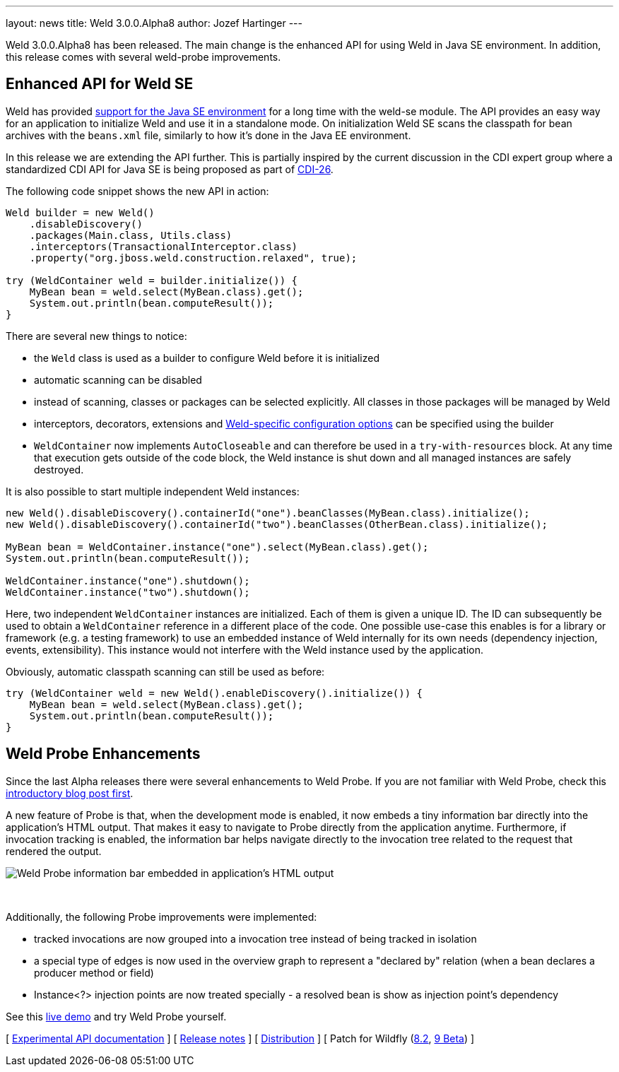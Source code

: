 ---
layout: news
title: Weld 3.0.0.Alpha8
author: Jozef Hartinger
---

Weld 3.0.0.Alpha8 has been released.
The main change is the enhanced API for using Weld in Java SE environment. In addition, this release comes with several weld-probe improvements.

== Enhanced API for Weld SE

Weld has provided link:http://docs.jboss.org/weld/reference/latest-2.2/en-US/html/environments.html#_java_se[support for the Java SE environment] for a long time with the weld-se module.
The API provides an easy way for an application to initialize Weld and use it in a standalone mode.
On initialization Weld SE scans the classpath for bean archives with the `beans.xml` file, similarly to how it's done in the Java EE environment.

In this release we are extending the API further.
This is partially inspired by the current discussion in the CDI expert group where a standardized CDI API for Java SE is being proposed as part of link:https://issues.jboss.org/browse/CDI-26[CDI-26].

The following code snippet shows the new API in action:

[source,java]
----
Weld builder = new Weld()
    .disableDiscovery()
    .packages(Main.class, Utils.class)
    .interceptors(TransactionalInterceptor.class)
    .property("org.jboss.weld.construction.relaxed", true);

try (WeldContainer weld = builder.initialize()) {
    MyBean bean = weld.select(MyBean.class).get();
    System.out.println(bean.computeResult());
}
----

There are several new things to notice:

* the `Weld` class is used as a builder to configure Weld before it is initialized
* automatic scanning can be disabled
* instead of scanning, classes or packages can be selected explicitly. All classes in those packages will be managed by Weld
* interceptors, decorators, extensions and link:http://docs.jboss.org/weld/reference/3.0.0.Alpha8/en-US/html/configure.html#_weld_configuration[Weld-specific configuration options] can be specified using the builder
* `WeldContainer` now implements `AutoCloseable` and can therefore be used in a `try-with-resources` block. At any time that execution gets outside of the code block, the Weld instance is shut down and all managed instances are safely destroyed.

It is also possible to start multiple independent Weld instances:
[source,java]
----
new Weld().disableDiscovery().containerId("one").beanClasses(MyBean.class).initialize();
new Weld().disableDiscovery().containerId("two").beanClasses(OtherBean.class).initialize();

MyBean bean = WeldContainer.instance("one").select(MyBean.class).get();
System.out.println(bean.computeResult());

WeldContainer.instance("one").shutdown();
WeldContainer.instance("two").shutdown();
----

Here, two independent `WeldContainer` instances are initialized.
Each of them is given a unique ID.
The ID can subsequently be used to obtain a `WeldContainer` reference in a different place of the code.
One possible use-case this enables is for a library or framework (e.g. a testing framework) to use an embedded instance of Weld internally for its own needs (dependency injection, events, extensibility).
This instance would not interfere with the Weld instance used by the application.

Obviously, automatic classpath scanning can still be used as before:

[source,java]
----
try (WeldContainer weld = new Weld().enableDiscovery().initialize()) {
    MyBean bean = weld.select(MyBean.class).get();
    System.out.println(bean.computeResult());
}
----

== Weld Probe Enhancements

Since the last Alpha releases there were several enhancements to Weld Probe.
If you are not familiar with Weld Probe, check this link:http://weld.cdi-spec.org/news/2015/02/05/weld-300Alpha4/[introductory blog post first].

A new feature of Probe is that, when the development mode is enabled, it now embeds a tiny information bar directly into the application's HTML output.
That makes it easy to navigate to Probe directly from the application anytime.
Furthermore, if invocation tracking is enabled, the information bar helps navigate directly to the invocation tree related to the request that rendered the output.

image::blog/probe-bar.png[Weld Probe information bar embedded in application's HTML output]
{empty} +

Additionally, the following Probe improvements were implemented:

* tracked invocations are now grouped into a invocation tree instead of being tracked in isolation
* a special type of edges is now used in the overview graph to represent a "declared by" relation (when a bean declares a producer method or field)
* Instance<?> injection points are now treated specially - a resolved bean is show as injection point's dependency

See this link:http://probe-weld.itos.redhat.com/weld-numberguess[live demo] and try Weld Probe yourself.

&#91; link:http://docs.jboss.org/weld/javadoc/3.0/weld-api/org/jboss/weld/experimental/package-frame.html[Experimental API documentation] &#93;
&#91; link:https://issues.jboss.org/secure/ReleaseNote.jspa?projectId=12310891&version=12326881[Release notes] &#93;
&#91; link:https://sourceforge.net/projects/jboss/files/Weld/3.0.0.Alpha8[Distribution] &#93;
&#91; Patch for Wildfly
(link:http://sourceforge.net/projects/jboss/files/Weld/3.0.0.Alpha8/wildfly-8.2.0.Final-weld-3.0.0.Alpha8-patch.zip/download[8.2],
link:http://sourceforge.net/projects/jboss/files/Weld/3.0.0.Alpha8/wildfly-9.0.0.Beta2-weld-3.0.0.Alpha8-patch.zip/download[9 Beta])
&#93;
